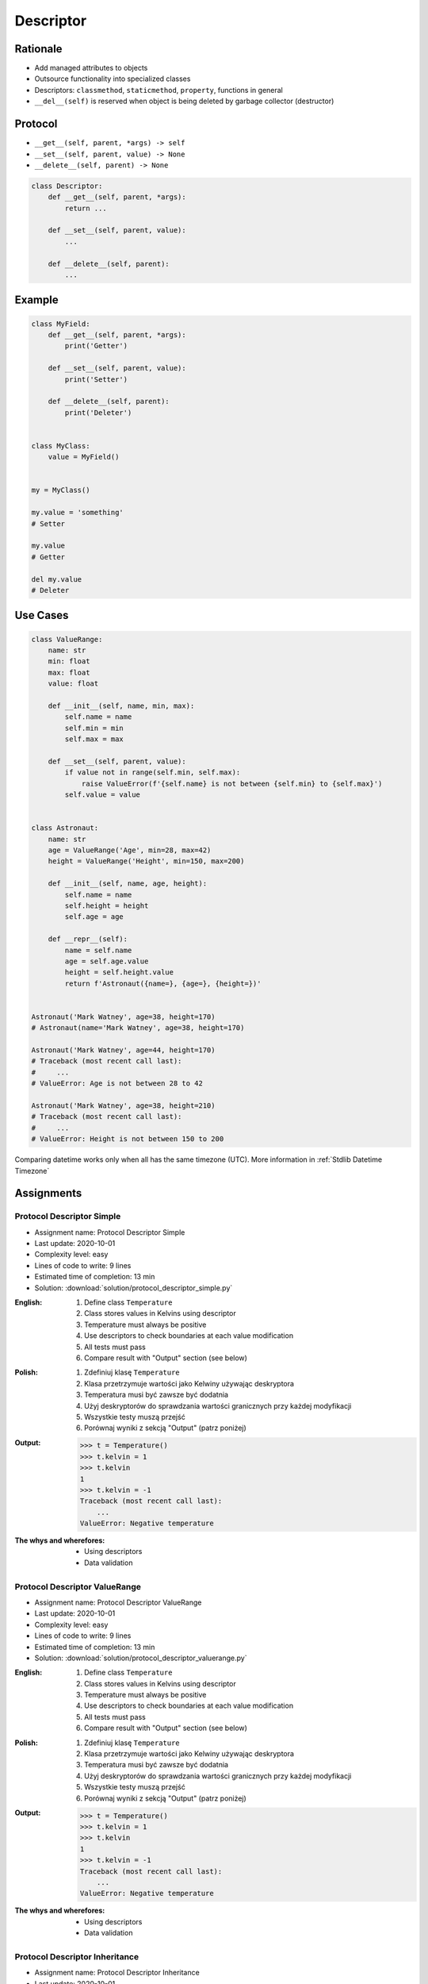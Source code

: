 .. _Protocol Descriptor:

**********
Descriptor
**********


Rationale
=========
* Add managed attributes to objects
* Outsource functionality into specialized classes
* Descriptors: ``classmethod``, ``staticmethod``, ``property``, functions in general
* ``__del__(self)`` is reserved when object is being deleted by garbage collector (destructor)


Protocol
========
* ``__get__(self, parent, *args) -> self``
* ``__set__(self, parent, value) -> None``
* ``__delete__(self, parent) -> None``

.. code-block:: python

    class Descriptor:
        def __get__(self, parent, *args):
            return ...

        def __set__(self, parent, value):
            ...

        def __delete__(self, parent):
            ...

Example
=======
.. code-block:: python

    class MyField:
        def __get__(self, parent, *args):
            print('Getter')

        def __set__(self, parent, value):
            print('Setter')

        def __delete__(self, parent):
            print('Deleter')


    class MyClass:
        value = MyField()


    my = MyClass()

    my.value = 'something'
    # Setter

    my.value
    # Getter

    del my.value
    # Deleter


Use Cases
=========
.. code-block:: python
    :caption: Kelvin Temperature Validator

    class KelvinValidator:
        def __set__(self, parent, value):
            if value < 0.0:
                raise ValueError('Cannot set negative Kelvin')
            parent._value = value


    class Temperature:
        kelvin = KelvinValidator()

        def __init__(self):
            self._value = None


    t = Temperature()

    t.kelvin = 10
    print(t.kelvin)
    # 10

    t.kelvin = -1
    # Traceback (most recent call last):
    #     ...
    # ValueError: Cannot set negative Kelvin

.. code-block:: python
    :caption: Temperature Conversion

    class Kelvin:
        def __get__(self, parent, *args):
            return round(parent._value, 2)

        def __set__(self, parent, value):
            parent._value = value


    class Celsius:
        def __get__(self, parent, *args):
            value = parent._value - 273.15
            return round(value, 2)

        def __set__(self, parent, value):
            parent._value = value + 273.15


    class Fahrenheit:
        def __get__(self, parent, *args):
            value = (parent._value - 273.15) * 9 / 5 + 32
            return round(value, 2)

        def __set__(self, parent, fahrenheit):
            parent._value = (fahrenheit - 32) * 5 / 9 + 273.15


    class Temperature:
        kelvin = Kelvin()
        celsius = Celsius()
        fahrenheit = Fahrenheit()

        def __init__(self):
            self._value = 0.0


    t = Temperature()

    t.kelvin = 273.15
    print(f'K: {t.kelvin}')         # 273.15
    print(f'C: {t.celsius}')        # 0.0
    print(f'F: {t.fahrenheit}')     # 32.0

    print()

    t.fahrenheit = 100
    print(f'K: {t.kelvin}')         # 310.93
    print(f'C: {t.celsius}')        # 37.78
    print(f'F: {t.fahrenheit}')     # 100.0

    print()

    t.celsius = 100
    print(f'K: {t.kelvin}')         # 373.15
    print(f'C: {t.celsius}')        # 100.0
    print(f'F: {t.fahrenheit}')     # 212.0

.. code-block:: python

    class ValueRange:
        name: str
        min: float
        max: float
        value: float

        def __init__(self, name, min, max):
            self.name = name
            self.min = min
            self.max = max

        def __set__(self, parent, value):
            if value not in range(self.min, self.max):
                raise ValueError(f'{self.name} is not between {self.min} to {self.max}')
            self.value = value


    class Astronaut:
        name: str
        age = ValueRange('Age', min=28, max=42)
        height = ValueRange('Height', min=150, max=200)

        def __init__(self, name, age, height):
            self.name = name
            self.height = height
            self.age = age

        def __repr__(self):
            name = self.name
            age = self.age.value
            height = self.height.value
            return f'Astronaut({name=}, {age=}, {height=})'


    Astronaut('Mark Watney', age=38, height=170)
    # Astronaut(name='Mark Watney', age=38, height=170)

    Astronaut('Mark Watney', age=44, height=170)
    # Traceback (most recent call last):
    #     ...
    # ValueError: Age is not between 28 to 42

    Astronaut('Mark Watney', age=38, height=210)
    # Traceback (most recent call last):
    #     ...
    # ValueError: Height is not between 150 to 200

.. figure:: img/datetime-compare.png
    :scale: 66%
    :align: center

    Comparing datetime works only when all has the same timezone (UTC). More information in :ref:`Stdlib Datetime Timezone`

.. code-block:: python
    :caption: Descriptor Timezone Converter
    :name: Descriptor Timezone Converter

    from dataclasses import dataclass
    from datetime import datetime
    from pytz import timezone


    class Timezone:
        def __init__(self, name):
            self.timezone = timezone(name)

        def __get__(self, parent, *args):
            return parent.utc.astimezone(self.timezone)

        def __set__(self, parent, new_datetime):
            local_time = self.timezone.localize(new_datetime)
            parent.utc = local_time.astimezone(timezone('UTC'))


    @dataclass
    class Time:
        utc = datetime.now(tz=timezone('UTC'))
        warsaw = Timezone('Europe/Warsaw')
        moscow = Timezone('Europe/Moscow')
        est = Timezone('America/New_York')
        pdt = Timezone('America/Los_Angeles')


    t = Time()

    print('Launch of a first man to space:')
    t.moscow = datetime(1961, 4, 12, 9, 6, 59)
    print(t.utc)        # 1961-04-12 06:06:59+00:00
    print(t.warsaw)     # 1961-04-12 07:06:59+01:00
    print(t.moscow)     # 1961-04-12 09:06:59+03:00
    print(t.est)        # 1961-04-12 01:06:59-05:00
    print(t.pdt)        # 1961-04-11 22:06:59-08:00

    print('First man set foot on a Moon:')
    t.warsaw = datetime(1969, 7, 21, 3, 56, 15)
    print(t.utc)        # 1969-07-21 02:56:15+00:00
    print(t.warsaw)     # 1969-07-21 03:56:15+01:00
    print(t.moscow)     # 1969-07-21 05:56:15+03:00
    print(t.est)        # 1969-07-20 22:56:15-04:00
    print(t.pdt)        # 1969-07-20 19:56:15-07:00


Assignments
===========

Protocol Descriptor Simple
--------------------------
* Assignment name: Protocol Descriptor Simple
* Last update: 2020-10-01
* Complexity level: easy
* Lines of code to write: 9 lines
* Estimated time of completion: 13 min
* Solution: :download:`solution/protocol_descriptor_simple.py`

:English:
    #. Define class ``Temperature``
    #. Class stores values in Kelvins using descriptor
    #. Temperature must always be positive
    #. Use descriptors to check boundaries at each value modification
    #. All tests must pass
    #. Compare result with "Output" section (see below)

:Polish:
    #. Zdefiniuj klasę ``Temperature``
    #. Klasa przetrzymuje wartości jako Kelwiny używając deskryptora
    #. Temperatura musi być zawsze być dodatnia
    #. Użyj deskryptorów do sprawdzania wartości granicznych przy każdej modyfikacji
    #. Wszystkie testy muszą przejść
    #. Porównaj wyniki z sekcją "Output" (patrz poniżej)

:Output:
    .. code-block:: text

        >>> t = Temperature()
        >>> t.kelvin = 1
        >>> t.kelvin
        1
        >>> t.kelvin = -1
        Traceback (most recent call last):
            ...
        ValueError: Negative temperature

:The whys and wherefores:
    * Using descriptors
    * Data validation

Protocol Descriptor ValueRange
------------------------------
* Assignment name: Protocol Descriptor ValueRange
* Last update: 2020-10-01
* Complexity level: easy
* Lines of code to write: 9 lines
* Estimated time of completion: 13 min
* Solution: :download:`solution/protocol_descriptor_valuerange.py`

:English:
    #. Define class ``Temperature``
    #. Class stores values in Kelvins using descriptor
    #. Temperature must always be positive
    #. Use descriptors to check boundaries at each value modification
    #. All tests must pass
    #. Compare result with "Output" section (see below)

:Polish:
    #. Zdefiniuj klasę ``Temperature``
    #. Klasa przetrzymuje wartości jako Kelwiny używając deskryptora
    #. Temperatura musi być zawsze być dodatnia
    #. Użyj deskryptorów do sprawdzania wartości granicznych przy każdej modyfikacji
    #. Wszystkie testy muszą przejść
    #. Porównaj wyniki z sekcją "Output" (patrz poniżej)

:Output:
    .. code-block:: text

        >>> t = Temperature()
        >>> t.kelvin = 1
        >>> t.kelvin
        1
        >>> t.kelvin = -1
        Traceback (most recent call last):
            ...
        ValueError: Negative temperature

:The whys and wherefores:
    * Using descriptors
    * Data validation

Protocol Descriptor Inheritance
-------------------------------
* Assignment name: Protocol Descriptor Inheritance
* Last update: 2020-10-01
* Complexity level: medium
* Lines of code to write: 25 lines
* Estimated time of completion: 21 min
* Solution: :download:`solution/protocol_descriptor_inheritance.py`

:English:
    #. Use data from "Input" section (see below)
    #. Define class ``GeographicCoordinate``
    #. Use descriptors to check value boundaries
    #. Deleting field should set it to ``None``
    #. Disable modification of ``elevation`` field
    #. Allow to set ``elevation`` field at the class initialization
    #. All tests must pass
    #. Compare result with "Output" section (see below)

:Polish:
    #. Użyj danych z sekcji "Input" (patrz poniżej)
    #. Zdefiniuj klasę ``GeographicCoordinate``
    #. Użyj deskryptory do sprawdzania wartości brzegowych
    #. Wszystkie testy muszą przejść
    #. Porównaj wyniki z sekcją "Output" (patrz poniżej)

:Input:
    .. code-block:: text

        latitude - min: -90.0, max: 90.0
        longitude - min: -180.0, max: 180.0
        elevation - min: -10994.0, max: 8848.0

    .. code-block:: python

        class GeographicCoordinate:
            def __str__(self):
                return f'Latitude: {self.latitude}, Longitude: {self.longitude}, Elevation: {self.elevation}'

            def __repr__(self):
                return self.__str__()

:Output:
    .. code-block:: text

        >>> place1 = GeographicCoordinate(50, 120, 8000)
        >>> place1
        Latitude: 50, Longitude: 120, Elevation: 8000

        >>> place2 = GeographicCoordinate(22, 33, 44)
        >>> place2
        Latitude: 22, Longitude: 33, Elevation: 44

        >>> place1.latitude = 1
        >>> place1.longitude = 2
        >>> place1
        Latitude: 1, Longitude: 2, Elevation: 8000

        >>> place2
        Latitude: 22, Longitude: 33, Elevation: 44

        >>> GeographicCoordinate(90, 0, 0)
        Latitude: 90, Longitude: 0, Elevation: 0
        >>> GeographicCoordinate(-90, 0, 0)
        Latitude: -90, Longitude: 0, Elevation: 0
        >>> GeographicCoordinate(0, +180, 0)
        Latitude: 0, Longitude: 180, Elevation: 0
        >>> GeographicCoordinate(0, -180, 0)
        Latitude: 0, Longitude: -180, Elevation: 0
        >>> GeographicCoordinate(0, 0, +8848)
        Latitude: 0, Longitude: 0, Elevation: 8848
        >>> GeographicCoordinate(0, 0, -10994)
        Latitude: 0, Longitude: 0, Elevation: -10994

        >>> GeographicCoordinate(-91, 0, 0)
        Traceback (most recent call last):
          ...
        ValueError: Out of bounds

        >>> GeographicCoordinate(+91, 0, 0)
        Traceback (most recent call last):
          ...
        ValueError: Out of bounds

        >>> GeographicCoordinate(0, -181, 0)
        Traceback (most recent call last):
          ...
        ValueError: Out of bounds

        >>> GeographicCoordinate(0, +181, 0)
        Traceback (most recent call last):
          ...
        ValueError: Out of bounds

        >>> GeographicCoordinate(0, 0, -10995)
        Traceback (most recent call last):
          ...
        ValueError: Out of bounds

        >>> GeographicCoordinate(0, 0, +8849)
        Traceback (most recent call last):
          ...
        ValueError: Out of bounds

:The whys and wherefores:
    * Using descriptors
    * Data validation
